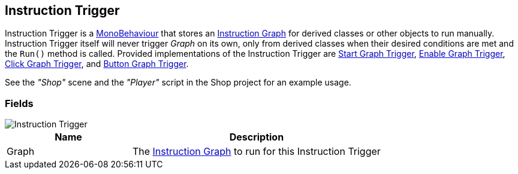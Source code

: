 [#manual/instruction-trigger]

## Instruction Trigger

Instruction Trigger is a https://docs.unity3d.com/ScriptReference/MonoBehaviour.html[MonoBehaviour^] that stores an <<manual/instruction-graph.html,Instruction Graph>> for derived classes or other objects to run manually. Instruction Trigger itself will never trigger _Graph_ on its own, only from derived classes when their desired conditions are met and the `Run()` method is called. Provided implementations of the Instruction Trigger are <<manual/start-graph-trigger.html,Start Graph Trigger>>, <<manual/enable-graph-trigger.html,Enable Graph Trigger>>, <<manual/click-graph-trigger.html,Click Graph Trigger>>, and <<manual/button-graph-trigger.html,Button Graph Trigger>>.

See the _"Shop"_ scene and the _"Player"_ script in the Shop project for an example usage.

### Fields

image::instruction-trigger.png[Instruction Trigger]

[cols="1,2"]
|===
| Name	| Description

| Graph	| The <<manual/instruction-graph.html,Instruction Graph>> to run for this Instruction Trigger
|===

ifdef::backend-multipage_html5[]
<<reference/instruction-trigger.html,Reference>>
endif::[]
